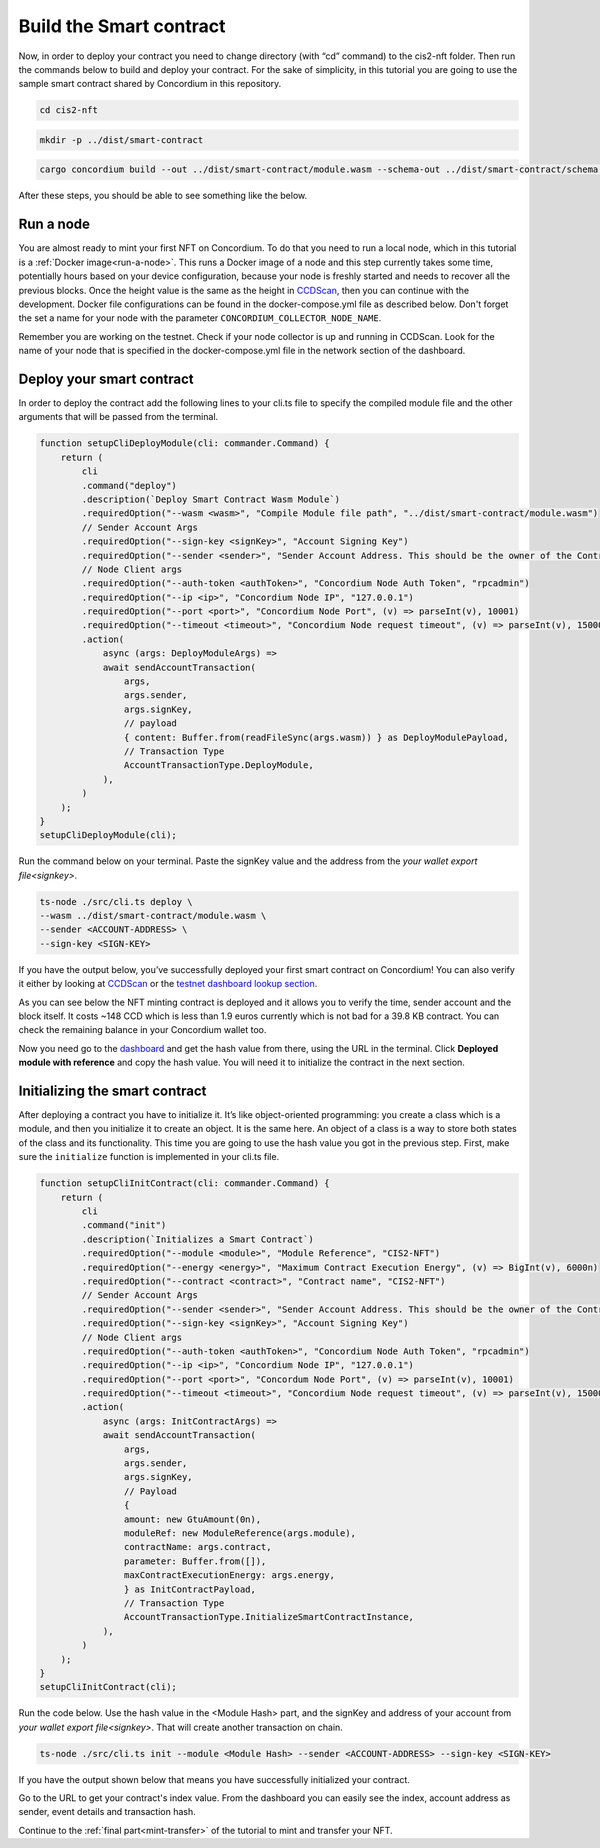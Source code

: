 .. _build-smart-contract:

========================
Build the Smart contract
========================

Now, in order to deploy your contract you need to change directory (with “cd” command) to the cis2-nft folder. Then run the commands below to build and deploy your contract. For the sake of simplicity, in this tutorial you are going to use the sample smart contract shared by Concordium in this repository.

.. code-block:: console

    cd cis2-nft

.. code-block:: console

    mkdir -p ../dist/smart-contract

.. code-block:: console

    cargo concordium build --out ../dist/smart-contract/module.wasm --schema-out ../dist/smart-contract/schema.bin

After these steps, you should be able to see something like the below.

.. image:: images/prep-to-build-sc.png
    :width: 100%

Run a node
==========

You are almost ready to mint your first NFT on Concordium. To do that you need to run a local node, which in this tutorial is a :ref:`Docker image<run-a-node>`. This runs a Docker image of a node and this step currently takes some time, potentially hours based on your device configuration, because your node is freshly started and needs to recover all the previous blocks. Once the height value is the same as the height in `CCDScan <https://testnet.ccdscan.io/blocks>`__, then you can continue with the development. Docker file configurations can be found in the docker-compose.yml file as described below. Don't forget the set a name for your node with the parameter ``CONCORDIUM_COLLECTOR_NODE_NAME``.

Remember you are working on the testnet. Check if your node collector is up and running in CCDScan. Look for the name of your node that is specified in the docker-compose.yml file in the network section of the dashboard.

.. image:: images/node-collector.png
    :width: 100%

Deploy your smart contract
==========================

In order to deploy the contract add the following lines to your cli.ts file to specify the compiled module file and the other arguments that will be passed from the terminal.

.. code-block:: console

    function setupCliDeployModule(cli: commander.Command) {
        return (
            cli
            .command("deploy")
            .description(`Deploy Smart Contract Wasm Module`)
            .requiredOption("--wasm <wasm>", "Compile Module file path", "../dist/smart-contract/module.wasm")
            // Sender Account Args
            .requiredOption("--sign-key <signKey>", "Account Signing Key")
            .requiredOption("--sender <sender>", "Sender Account Address. This should be the owner of the Contract")
            // Node Client args
            .requiredOption("--auth-token <authToken>", "Concordium Node Auth Token", "rpcadmin")
            .requiredOption("--ip <ip>", "Concordium Node IP", "127.0.0.1")
            .requiredOption("--port <port>", "Concordium Node Port", (v) => parseInt(v), 10001)
            .requiredOption("--timeout <timeout>", "Concordium Node request timeout", (v) => parseInt(v), 15000)
            .action(
                async (args: DeployModuleArgs) =>
                await sendAccountTransaction(
                    args,
                    args.sender,
                    args.signKey,
                    // payload
                    { content: Buffer.from(readFileSync(args.wasm)) } as DeployModulePayload,
                    // Transaction Type
                    AccountTransactionType.DeployModule,
                ),
            )
        );
    }
    setupCliDeployModule(cli);

Run the command below on your terminal. Paste the signKey value and the address from the `your wallet export file<signkey>`.

.. code-block:: console

    ts-node ./src/cli.ts deploy \
    --wasm ../dist/smart-contract/module.wasm \
    --sender <ACCOUNT-ADDRESS> \
    --sign-key <SIGN-KEY>

If you have the output below, you’ve successfully deployed your first smart contract on Concordium! You can also verify it either by looking at `CCDScan <https://ccdscan.io/>`__ or the `testnet dashboard lookup section <https://dashboard.testnet.concordium.com/>`__.

.. image:: images/deployed-sc.png
    :width: 100%

As you can see below the NFT minting contract is deployed and it allows you to verify the time, sender account and the block itself. It costs ~148 CCD which is less than 1.9 euros currently which is not bad for a 39.8 KB contract.
You can check the remaining balance in your Concordium wallet too.

.. image:: images/deployed-sc-ccdscan.png
    :width: 100%

Now you need go to the `dashboard <https://dashboard.testnet.concordium.com/>`__ and get the hash value from there, using the URL in the terminal. Click **Deployed module with reference** and copy the hash value. You will need it to initialize the contract in the next section.

Initializing the smart contract
===============================

After deploying a contract you have to initialize it. It’s like object-oriented programming: you create a class which is a module, and then you initialize it to create an object. It is the same here. An object of a class is a way to store both states of the class and its functionality. This time you are going to use the hash value you got in the previous step. First, make sure the ``initialize`` function is implemented in your cli.ts file.

.. code-block:: console

    function setupCliInitContract(cli: commander.Command) {
        return (
            cli
            .command("init")
            .description(`Initializes a Smart Contract`)
            .requiredOption("--module <module>", "Module Reference", "CIS2-NFT")
            .requiredOption("--energy <energy>", "Maximum Contract Execution Energy", (v) => BigInt(v), 6000n)
            .requiredOption("--contract <contract>", "Contract name", "CIS2-NFT")
            // Sender Account Args
            .requiredOption("--sender <sender>", "Sender Account Address. This should be the owner of the Contract")
            .requiredOption("--sign-key <signKey>", "Account Signing Key")
            // Node Client args
            .requiredOption("--auth-token <authToken>", "Concordium Node Auth Token", "rpcadmin")
            .requiredOption("--ip <ip>", "Concordium Node IP", "127.0.0.1")
            .requiredOption("--port <port>", "Concordum Node Port", (v) => parseInt(v), 10001)
            .requiredOption("--timeout <timeout>", "Concordium Node request timeout", (v) => parseInt(v), 15000)
            .action(
                async (args: InitContractArgs) =>
                await sendAccountTransaction(
                    args,
                    args.sender,
                    args.signKey,
                    // Payload
                    {
                    amount: new GtuAmount(0n),
                    moduleRef: new ModuleReference(args.module),
                    contractName: args.contract,
                    parameter: Buffer.from([]),
                    maxContractExecutionEnergy: args.energy,
                    } as InitContractPayload,
                    // Transaction Type
                    AccountTransactionType.InitializeSmartContractInstance,
                ),
            )
        );
    }
    setupCliInitContract(cli);

Run the code below. Use the hash value in the <Module Hash> part, and the signKey and address of your account from `your wallet export file<signkey>`. That will create another transaction on chain.

.. code-block:: console

    ts-node ./src/cli.ts init --module <Module Hash> --sender <ACCOUNT-ADDRESS> --sign-key <SIGN-KEY>

If you have the output shown below that means you have successfully initialized your contract.

.. image:: images/initialized-sc.png
    :width: 100%

Go to the URL to get your contract's index value. From the dashboard you can easily see the index, account address as sender, event details and transaction hash.

.. image:: images/dashboard-success-init.png
    :width: 100%

Continue to the :ref:`final part<mint-transfer>` of the tutorial to mint and transfer your NFT.
